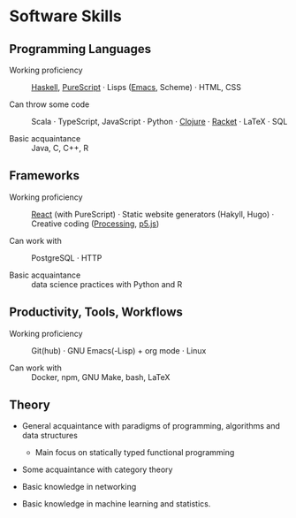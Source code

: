 * Software Skills
  
** Programming Languages

   - Working proficiency :: [[https://github.com/adql/fakeworld/][Haskell]], [[https://github.com/adql/purelife][PureScript]] · Lisps ([[https://github.com/adql/org-roam-kasten][Emacs]],
     Scheme) · HTML, CSS

   - Can throw some code :: Scala · TypeScript, JavaScript · Python ·
     [[https://github.com/adql/cjube][Clojure]] · [[https://github.com/adql/spitter][Racket]] · LaTeX · SQL

   - Basic acquaintance :: Java, C, C++, R
   
** Frameworks

   - Working proficiency :: [[https://github.com/adql/spure][React]] (with PureScript) · Static website
     generators (Hakyll, Hugo) · Creative coding ([[https://openprocessing.org/user/28888][Processing]], [[https://github.com/adql/nature-of-code-cw][p5.js]])

   - Can work with :: PostgreSQL · HTTP

   - Basic acquaintance :: data science practices with Python and R

** Productivity, Tools, Workflows

   - Working proficiency :: Git(hub) · GNU Emacs(-Lisp) + org
     mode · Linux

   - Can work with :: Docker, npm, GNU Make, bash, LaTeX
   
** Theory

   - General acquaintance with paradigms of programming, algorithms
     and data structures
     - Main focus on statically typed functional programming

   - Some acquaintance with category theory
       
   - Basic knowledge in networking

   - Basic knowledge in machine learning and statistics.

